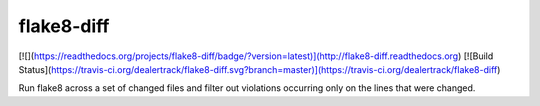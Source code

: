 flake8-diff
===========

[![](https://readthedocs.org/projects/flake8-diff/badge/?version=latest)](http://flake8-diff.readthedocs.org)
[![Build Status](https://travis-ci.org/dealertrack/flake8-diff.svg?branch=master)](https://travis-ci.org/dealertrack/flake8-diff)

Run flake8 across a set of changed files and filter out violations occurring only on the lines that were changed.
